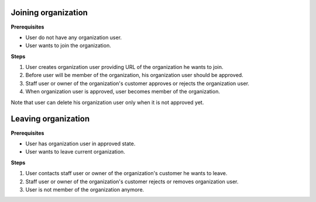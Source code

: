 Joining organization
====================

**Prerequisites**

- User do not have any organization user.
- User wants to join the organization.

**Steps**

1. User creates organization user providing URL of the organization he wants to join.
2. Before user will be member of the organization, his organization user should be approved.
3. Staff user or owner of the organization's customer approves or rejects the organization user.
4. When organization user is approved, user becomes member of the organization.

Note that user can delete his organization user only when it is not approved yet.


Leaving organization
====================

**Prerequisites**

- User has organization user in approved state.
- User wants to leave current organization.

**Steps**

1. User contacts staff user or owner of the organization's customer he wants to leave.
2. Staff user or owner of the organization's customer rejects or removes organization user.
3. User is not member of the organization anymore.

